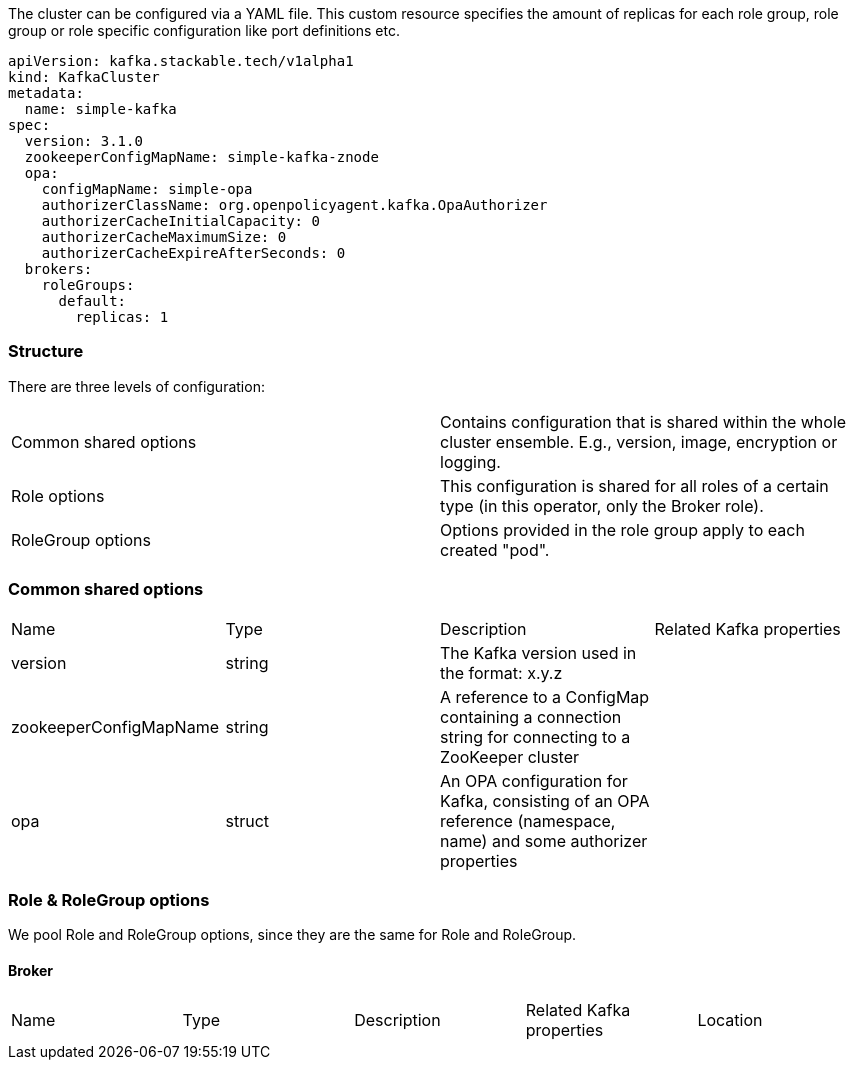 
The cluster can be configured via a YAML file. This custom resource specifies the amount of replicas for each role group, role group or role specific configuration like port definitions etc.

    apiVersion: kafka.stackable.tech/v1alpha1
    kind: KafkaCluster
    metadata:
      name: simple-kafka
    spec:
      version: 3.1.0
      zookeeperConfigMapName: simple-kafka-znode
      opa:
        configMapName: simple-opa
        authorizerClassName: org.openpolicyagent.kafka.OpaAuthorizer
        authorizerCacheInitialCapacity: 0
        authorizerCacheMaximumSize: 0
        authorizerCacheExpireAfterSeconds: 0
      brokers:
        roleGroups:
          default:
            replicas: 1

=== Structure

There are three levels of configuration:

[cols="1,1"]
|===
|Common shared options
|Contains configuration that is shared within the whole cluster ensemble. E.g., version, image, encryption or logging.

|Role options
|This configuration is shared for all roles of a certain type (in this operator, only the Broker role).

|RoleGroup options
|Options provided in the role group apply to each created "pod".
|===

=== Common shared options
[cols="1,1,1,1"]
|===
|Name
|Type
|Description
|Related Kafka properties

|version
|string
|The Kafka version used in the format: x.y.z
|

|zookeeperConfigMapName
|string
|A reference to a ConfigMap containing a connection string for connecting to a ZooKeeper cluster
|

|opa
|struct
|An OPA configuration for Kafka, consisting of an OPA reference (namespace, name) and some authorizer properties
|
|===

=== Role & RoleGroup options
We pool Role and RoleGroup options, since they are the same for Role and RoleGroup.

==== Broker
[cols="1,1,1,1,1"]
|===
|Name
|Type
|Description
|Related Kafka properties
|Location

|===